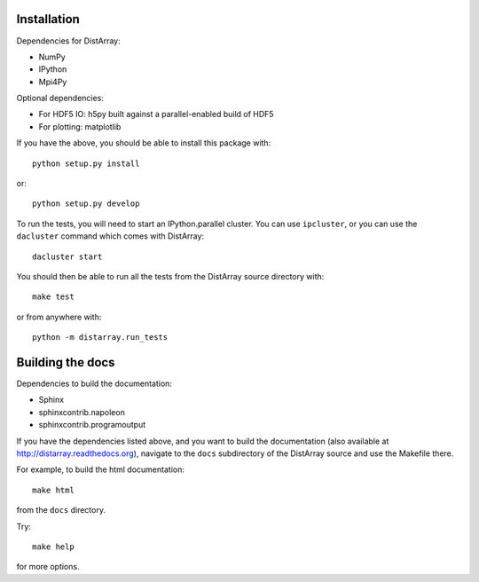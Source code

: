 Installation
------------

Dependencies for DistArray:

* NumPy
* IPython
* Mpi4Py

Optional dependencies:

* For HDF5 IO: h5py built against a parallel-enabled build of HDF5
* For plotting: matplotlib

If you have the above, you should be able to install this package with::

    python setup.py install

or::

    python setup.py develop


To run the tests, you will need to start an IPython.parallel cluster.  You can
use ``ipcluster``, or you can use the ``dacluster`` command which comes with
DistArray::

    dacluster start

You should then be able to run all the tests from the DistArray source
directory with::

    make test

or from anywhere with::

    python -m distarray.run_tests


Building the docs
-----------------

Dependencies to build the documentation:

* Sphinx
* sphinxcontrib.napoleon
* sphinxcontrib.programoutput

If you have the dependencies listed above, and you want to build the
documentation (also available at http://distarray.readthedocs.org), navigate to
the ``docs`` subdirectory of the DistArray source and use the Makefile there.

For example, to build the html documentation::

    make html

from the ``docs`` directory.

Try::

    make help

for more options.

